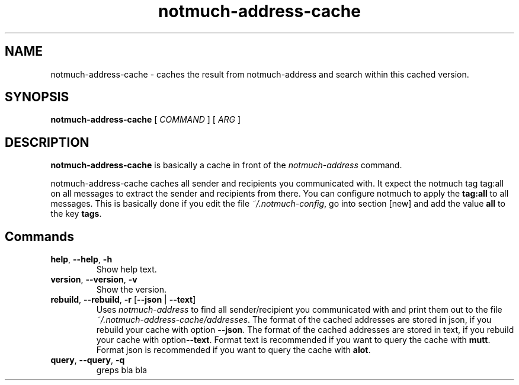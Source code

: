 .TH notmuch-address-cache 1 "Sep 2017" "version v0.1"

.SH NAME
notmuch-address-cache - caches the result from notmuch-address and search within this cached version.

.SH SYNOPSIS
.B notmuch-address-cache
[ 
.I COMMAND 
] 
[ 
.I ARG 
]

.SH DESCRIPTION

.B notmuch-address-cache
is basically a cache in front of the 
.I notmuch-address
command.

notmuch-address-cache caches all sender and recipients you communicated with. It expect the notmuch tag \fbtag:all\fP on all messages to extract the sender and recipients from there. You can configure notmuch to apply the \fBtag:all\fP to all messages. This is basically done if you edit the file \fI~/.notmuch-config\fP, go into section [new] and add the value \fBall\fP to the key \fBtags\fP.

.SH Commands

.TP
\fBhelp\fP, \fB--help\fP, \fB-h\fP
Show help text.
.TP
\fBversion\fP, \fB--version\fP, \fB-v\fP
Show the version.
.TP
\fBrebuild\fP, \fB--rebuild\fP, \fB-r\fP [\fB--json\fP | \fB--text\fP]
Uses \fInotmuch-address\fP to find all sender/recipient you communicated with and print them out to the file \fI~/.notmuch-address-cache/addresses\fP. The format of the cached addresses are stored in json, if you rebuild your cache with option \fB--json\fP. The format of the cached addresses are stored in text, if you rebuild your cache with option\fB--text\fP. Format text is recommended if you want to query the cache with \fBmutt\fP. Format json is recommended if you want to query the cache with \fBalot\fP.
.TP
\fBquery\fP, \fB--query\fP, \fB-q\fP
greps bla bla
